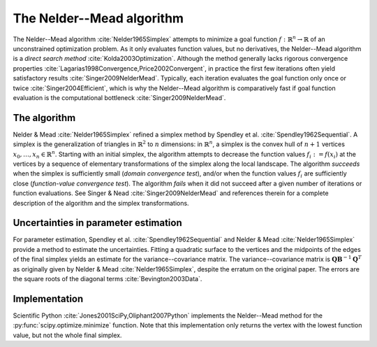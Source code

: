 The Nelder--Mead algorithm
==========================

The Nelder--Mead algorithm :cite:`Nelder1965Simplex` attempts to minimize a
goal function :math:`f : \mathbb{R}^n \to \mathbb{R}` of an unconstrained
optimization problem.
As it only evaluates function values, but no derivatives, the Nelder--Mead
algorithm is a *direct search method* :cite:`Kolda2003Optimization`.
Although the method generally lacks rigorous convergence properties
:cite:`Lagarias1998Convergence,Price2002Convergent`, in practice the first few
iterations often yield satisfactory results :cite:`Singer2009NelderMead`.
Typically, each iteration evaluates the goal function only once or twice
:cite:`Singer2004Efficient`, which is why the Nelder--Mead algorithm is
comparatively fast if goal function evaluation is the computational bottleneck
:cite:`Singer2009NelderMead`.

The algorithm
-------------

Nelder & Mead :cite:`Nelder1965Simplex` refined a simplex method by Spendley et al. 
:cite:`Spendley1962Sequential`.
A simplex is the generalization of triangles in :math:`\mathbb{R}^2` to
:math:`n` dimensions: in :math:`\mathbb{R}^n`, a simplex is the convex hull of
:math:`n+1` vertices :math:`x_0, \ldots, x_n \in \mathbb{R}^n`.
Starting with an initial simplex, the algorithm attempts to decrease the
function values :math:`f_i := f(x_i)` at the vertices by a sequence of
elementary transformations of the simplex along the local landscape.
The algorithm *succeeds* when the simplex is sufficiently small (*domain
convergence test*), and/or when the function values :math:`f_i` are
sufficiently close (*function-value convergence test*).
The algorithm *fails* when it did not succeed after a given number of
iterations or function evaluations.
See Singer & Nead :cite:`Singer2009NelderMead` and references therein for a
complete description of the algorithm and the simplex transformations.

Uncertainties in parameter estimation
-------------------------------------

For parameter estimation, Spendley et al. :cite:`Spendley1962Sequential` and
Nelder & Mead :cite:`Nelder1965Simplex` provide a method to estimate the
uncertainties.
Fitting a quadratic surface to the vertices and the midpoints of the edges of
the final simplex yields an estimate for the variance--covariance matrix.
The variance--covariance matrix is :math:`\mathbf{Q} \mathbf{B}^{-1}
\mathbf{Q}^T` as originally given by Nelder & Mead :cite:`Nelder1965Simplex`,
despite the erratum on the original paper.
The errors are the square roots of the diagonal terms
:cite:`Bevington2003Data`.

Implementation
--------------

Scientific Python :cite:`Jones2001SciPy,Oliphant2007Python` implements the
Nelder--Mead method for the :py:func:`scipy.optimize.minimize` function.
Note that this implementation only returns the vertex with the lowest function
value, but not the whole final simplex.

